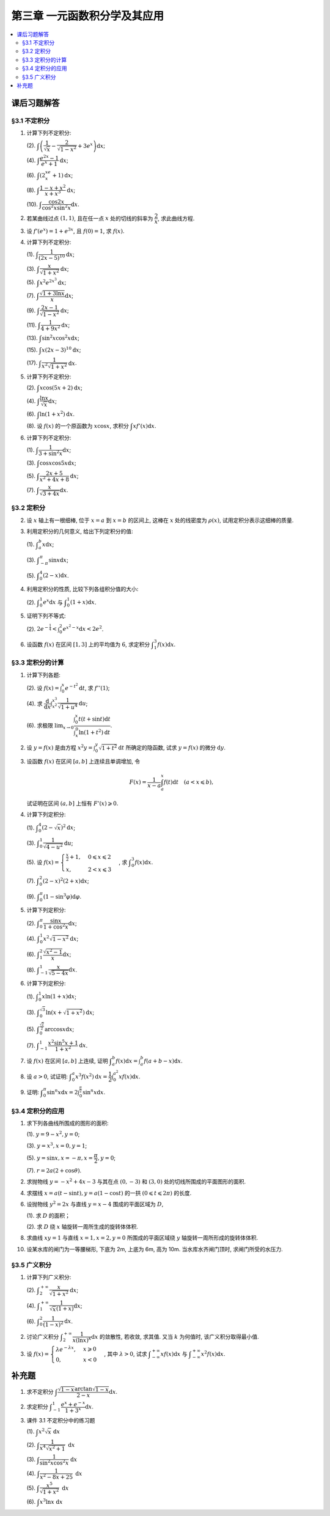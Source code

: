 第三章  一元函数积分学及其应用
^^^^^^^^^^^^^^^^^^^^^^^^^^^^^^^^^^^^

.. contents:: :local:


课后习题解答
=========================

§3.1 不定积分
---------------------

1. 计算下列不定积分:

   (2). :math:`\displaystyle \int \left( \dfrac{1}{\sqrt{x}} - \dfrac{2}{\sqrt{1-x^2}} + 3e^x \right) \mathrm{d} x`;

   (4). :math:`\displaystyle \int \dfrac{e^{2x} - 1}{e^x + 1} \mathrm{d} x`;

   (6). :math:`\displaystyle \int (2^xe^x + 1) \mathrm{d} x`;

   (8). :math:`\displaystyle \int \dfrac{1 - x + x^2}{x + x^3} \mathrm{d} x`;

   (10). :math:`\displaystyle \int \dfrac{\cos 2x}{\cos^2 x \sin^2 x} \mathrm{d} x`.

.. proof:solution::

   (2).

   .. math::

      \int \left( \dfrac{1}{\sqrt{x}} - \dfrac{2}{\sqrt{1-x^2}} + 3e^x \right) \mathrm{d} x
      & = \int x^{-\frac{1}{2}} \mathrm{d} x - 2\int (1-x^2)^{-\frac{1}{2}} \mathrm{d} x + 3 \int e^x \mathrm{d} x \\
      & = 2\sqrt{x} - 2\arcsin x + 3e^x + C.

   (4).

   .. math::

      \int \dfrac{e^{2x} - 1}{e^x + 1} \mathrm{d} x & = \int \dfrac{(e^x + 1)(e^x - 1)}{e^x + 1} \mathrm{d} x \\
      & = \int (e^x - 1) \mathrm{d} x \\
      & = e^x - x + C.

   (6).

   .. math::

      \int (2^xe^x + 1) \mathrm{d} x & = \int (2e)^x \mathrm{d} x + \int \mathrm{d} x \\
      & = \dfrac{(2e)^x}{\ln (2e)} + x + C \\
      & = \dfrac{2^xe^x}{\ln 2 + 1} + x + C.

   (8).

   .. math::

      \int \dfrac{1 - x + x^2}{x + x^3} \mathrm{d} x & = \int \dfrac{1 + x^2}{x + x^3} \mathrm{d} x - \int \dfrac{x}{x + x^3} \mathrm{d} x \\
      & = \int \dfrac{1}{x} \mathrm{d} x - \int \dfrac{1}{x^2 + 1} \mathrm{d} x \\
      & = \ln |x| - \arctan x + C.

   (10).

   .. math::

      \int \dfrac{\cos 2x}{\cos^2 x \sin^2 x} \mathrm{d} x & = \int \dfrac{\cos 2x}{(\frac{1}{2} \sin 2x)^2} \mathrm{d} x \\
      & = 2 \int \dfrac{\mathrm{d} \sin 2x}{\sin^2 2x}  \\
      & = 2 \cdot \dfrac{-1}{\sin 2x} + C \\
      & = -\dfrac{2}{\sin 2x} + C.

2. 若某曲线过点 :math:`(1, 1)`, 且在任一点 :math:`x` 处的切线的斜率为 :math:`\dfrac{2}{x}`, 求此曲线方程.

.. proof:solution::

   设曲线方程为 :math:`y = f(x)`, 则 :math:`f'(x) = \dfrac{2}{x}`, 从而 :math:`\displaystyle f(x) = \int \dfrac{2}{x} \mathrm{d} x = 2\ln x + C`,
   由 :math:`f(1) = 1` 知 :math:`C = 1`, 因此曲线方程为 :math:`y = 2\ln x + 1`.

3. 设 :math:`f'(e^x) = 1 + e^{3x}`, 且 :math:`f(0) = 1`, 求 :math:`f(x)`.

.. proof:solution::

   由题设知 :math:`f'(e^x) = 1 + e^{3x}`, 从而 :math:`f'(x) = 1 + x^3`, 那么

   .. math::

      f(x) = \int (1 + x^3) \mathrm{d} x = x + \dfrac{x^4}{4} + C

   由 :math:`f(0) = 1` 知 :math:`C = 1`, 因此 :math:`f(x) = x + \dfrac{x^4}{4} + 1`.

4. 计算下列不定积分:

   (1). :math:`\displaystyle \int \dfrac{1}{(2x - 5)^{10}} \mathrm{d} x`;

   (3). :math:`\displaystyle \int \dfrac{x}{\sqrt{1 + x^2}} \mathrm{d} x`;

   (5). :math:`\displaystyle \int x^2 e^{2x^3} \mathrm{d} x`;

   (7). :math:`\displaystyle \int \dfrac{\sqrt{1 + 3\ln x}}{x} \mathrm{d} x`;

   (9). :math:`\displaystyle \int \dfrac{2x - 1}{\sqrt{1 - x^2}} \mathrm{d} x`;

   (11). :math:`\displaystyle \int \dfrac{1}{4 + 9x^2} \mathrm{d} x`;

   (13). :math:`\displaystyle \int \sin^2 x \cos^2 x \mathrm{d} x`;

   (15). :math:`\displaystyle \int x (2x - 3)^{10} \mathrm{d} x`;

   (17). :math:`\displaystyle \int \dfrac{1}{x^2 \sqrt{1 + x^2}} \mathrm{d} x`.

.. proof:solution::

   (1). 令 :math:`u = 2x - 5`, 则 :math:`\mathrm{d} u = 2 \mathrm{d} x`, 从而有

   .. math::

      \int \dfrac{1}{(2x - 5)^{10}} \mathrm{d} x & = \dfrac{1}{2} \int u^{-10} \mathrm{d} u = \dfrac{1}{2} \cdot \dfrac{u^{-9}}{-9} + C \\
      & = -\dfrac{1}{18(2x - 5)^9} + C.

   接下来, 中间变量 :math:`u` 就不再写出了.

   (3).

   .. math::

      \int \dfrac{x}{\sqrt{1 + x^2}} \mathrm{d} x = \int \dfrac{\sqrt{1 + x^2}}{2} \mathrm{d} (1 + x^2) = \sqrt{1 + x^2} + C.

   (5).

   .. math::

      \int x^2 e^{2x^3} \mathrm{d} x = \dfrac{1}{6} \int e^{2x^3} \mathrm{d} (2x^3) = \dfrac{1}{6} e^{2x^3} + C.

   (7).

   .. math::

      \int \dfrac{\sqrt{1 + 3\ln x}}{x} \mathrm{d} x = \int \sqrt{1 + 3\ln x} \mathrm{d} (\ln x) = \dfrac{2}{9} (1 + 3\ln x)^{\frac{3}{2}} + C.

   (9).

   .. math::

      \int \dfrac{2x - 1}{\sqrt{1 - x^2}} \mathrm{d} x & = \int \dfrac{2x}{\sqrt{1 - x^2}} \mathrm{d} x - \int \dfrac{1}{\sqrt{1 - x^2}} \mathrm{d} x \\
      & = -\int \dfrac{1}{\sqrt{1 - x^2}} \mathrm{d} (1 - x^2) - \arcsin x + C \\
      & = -2 \sqrt{1 - x^2} - \arcsin x + C.

   (11).

   .. math::

      \int \dfrac{1}{4 + 9x^2} \mathrm{d} x
      = \dfrac{2}{3} \cdot \dfrac{1}{4} \int \dfrac{1}{1 + \left( \frac{3}{2} x \right)^2} \mathrm{d} \left( \frac{3}{2} x \right)
      = \dfrac{1}{6} \arctan \dfrac{3}{2} x + C.

   (13).

   .. math::

      \int \sin^2 x \cos^2 x \mathrm{d} x & = \dfrac{1}{4} \int \sin^2 2x \mathrm{d} x = \dfrac{1}{8} \int (1 - \cos 4x) \mathrm{d} x \\
      & = \dfrac{1}{32} \int (1 - \cos 4x) \mathrm{d} (4x) = \dfrac{1}{32} (4x - \sin 4x) + C.

   (15).

   .. math::

      \int x (2x - 3)^{10} \mathrm{d} x & = \int \dfrac{1}{2} (2x - 3)^{11} \mathrm{d} x + \int \dfrac{3}{2} (2x - 3)^{10} \mathrm{d} x \\
      & = \dfrac{1}{4} \int (2x - 3)^{11} \mathrm{d} (2x - 3) + \dfrac{3}{4} \int (2x - 3)^{10} \mathrm{d} (2x - 3) \\
      & = \dfrac{1}{4} \cdot \dfrac{(2x - 3)^{12}}{12} + \dfrac{3}{4} \cdot \dfrac{(2x - 3)^{11}}{11} + C \\
      & = \dfrac{1}{48} (2x - 3)^{12} + \dfrac{3}{44} (2x - 3)^{11} + C.

   (17).

   .. math::

      \int \dfrac{1}{x^2 \sqrt{1 + x^2}} \mathrm{d} x
      & = -\int \dfrac{1}{\sqrt{1 + x^2}} \mathrm{d} \left( \dfrac{1}{x} \right)
        = -\int \dfrac{1}{x} \cdot \dfrac{1}{\sqrt{1 + \left(\frac{1}{x}\right)^2}} \mathrm{d} \left( \dfrac{1}{x} \right) \\
      & = -\dfrac{1}{2} \int \dfrac{1}{\sqrt{1 + \left(\frac{1}{x}\right)^2}} \mathrm{d} \left( \frac{1}{x} \right)^2 \\
      & = -\sqrt{1 + \left(\frac{1}{x}\right)^2} + C \\
      & = -\dfrac{\sqrt{x^2 + 1}}{x} + C.

   以上假设了 :math:`x > 0`, 对于 :math:`x < 0` 的情况, 从根式中提出 :math:`x` 要变 (2次) 号, 最终结果是一样的.

5. 计算下列不定积分:

   (2). :math:`\displaystyle \int x \cos (5x + 2) \mathrm{d} x`;

   (4). :math:`\displaystyle \int \dfrac{\ln x}{\sqrt{x}} \mathrm{d} x`;

   (6). :math:`\displaystyle \int \ln(1 + x^2) \mathrm{d} x`.

   (8). 设 :math:`f(x)` 的一个原函数为 :math:`x \cos x`, 求积分 :math:`\displaystyle \int x f'(x) \mathrm{d} x`.

.. proof:solution::

   (2). 采用分部积分法:

   .. math::

      \int x \cos (5x + 2) \mathrm{d} x
      & = \dfrac{1}{5} \int x \mathrm{d} \left( \sin (5x + 2) \right) = \dfrac{1}{5} x \sin (5x + 2) - \dfrac{1}{5} \int \sin (5x + 2) \mathrm{d} x \\
      & = \dfrac{1}{5} x \sin (5x + 2) + \dfrac{1}{25} \cos (5x + 2) + C.

   (4). 令 :math:`x = t^2, t > 0`, 则 :math:`\mathrm{d} x = 2t \mathrm{d} t`, 从而有

   .. math::

      \int \dfrac{\ln x}{\sqrt{x}} \mathrm{d} x & = \int \dfrac{2t \ln t^2}{t} \mathrm{d} t = 4 \int \ln t \mathrm{d} t \\
      & = 4t \ln t - 4 \int t \mathrm{d} (\ln t) = 4t \ln t - 4 \int t \cdot \dfrac{1}{t} \mathrm{d} t \\
      & = 4t \ln t - 4t + C = 4 \sqrt{x} \ln \sqrt{x} - 4 \sqrt{x} + C \\
      & = 2 \sqrt{x} \ln x - 4 \sqrt{x} + C.

   也可以直接采用分部积分法:

   .. math::

      \int \dfrac{\ln x}{\sqrt{x}} \mathrm{d} x & = 2 \int \ln x \mathrm{d} \left( \sqrt{x} \right) = 2 \sqrt{x} \ln x - 2 \int \sqrt{x} \mathrm{d} (\ln x) \\
      & = 2 \sqrt{x} \ln x - 2 \int \sqrt{x} \cdot \dfrac{1}{x} \mathrm{d} x \\
      & = 2 \sqrt{x} \ln x - 2 \int \dfrac{1}{\sqrt{x}} \mathrm{d} x \\
      & = 2 \sqrt{x} \ln x - 4 \sqrt{x} + C.

   (6). 采用分部积分法:

   .. math::

      \int \ln(1 + x^2) \mathrm{d} x & = x \ln(1 + x^2) - \int x \mathrm{d} (\ln(1 + x^2)) = x \ln(1 + x^2) - \int x \cdot \dfrac{2x}{1 + x^2} \mathrm{d} x \\
      & = x \ln(1 + x^2) - 2 \int \dfrac{x^2}{1 + x^2} \mathrm{d} x = x \ln(1 + x^2) - 2 \int \left( 1 - \dfrac{1}{1 + x^2} \right) \mathrm{d} x \\
      & = x \ln(1 + x^2) - 2x + 2 \arctan x + C.

   (8). 采用分部积分法:

   .. math::

      \int x f'(x) \mathrm{d} x & = \int x \mathrm{d} f(x) = x f(x) - \int f(x) \mathrm{d} x \\
      & = x (x \cos x)' - x \cos x + C = x \cos x - x^2 \sin x - x \cos x + C \\
      &= -x^2 \sin x + C.

6. 计算下列不定积分:

   (1). :math:`\displaystyle \int \dfrac{1}{3 + \sin^2 x} \mathrm{d} x`;

   (3). :math:`\displaystyle \int \cos x \cos 5x \mathrm{d} x`;

   (5). :math:`\displaystyle \int \dfrac{2x + 5}{x^2 + 4x + 8} \mathrm{d} x`;

   (7). :math:`\displaystyle \int \dfrac{x}{\sqrt{3 + 4x}} \mathrm{d} x`.

.. proof:solution::

   (1).

   .. math::

      \int \dfrac{1}{3 + \sin^2 x} \mathrm{d} x
      & = \int \dfrac{1}{3\cos^2 x + 4\sin^2 x} \mathrm{d} x = \int \dfrac{\sec^2x \mathrm{d} x}{3 + 4\tan^2 x} \\
      & = \int \dfrac{\mathrm{d} \tan x}{3 + 4\tan^2 x}
        = \dfrac{1}{2\sqrt{3}} \int \dfrac{\mathrm{d} \left( \frac{2}{\sqrt{3}} \tan x \right)}{1 + \left( \frac{2}{\sqrt{3}} \tan x \right)^2} \\
      & = \dfrac{1}{2\sqrt{3}} \arctan \left( \dfrac{2}{\sqrt{3}} \tan x \right) + C.

   (3). 利用和差化积公式 :math:`\cos x \cos 5x = \dfrac{1}{2} (\cos 4x + \cos 6x)`, 从而有

   .. math::

      \int \cos x \cos 5x \mathrm{d} x & = \dfrac{1}{2} \int \cos 4x \mathrm{d} x + \dfrac{1}{2} \int \cos 6x \mathrm{d} x \\
      & = \dfrac{1}{8} \sin 4x + \dfrac{1}{12} \sin 6x + C.

   (5).

   .. math::

      \int \dfrac{2x + 5}{x^2 + 4x + 8} \mathrm{d} x & = \int \dfrac{2(x + 2) + 1}{(x + 2)^2 + 4} \mathrm{d} (x + 2) \\
      & = 2 \int \dfrac{x + 2}{(x + 2)^2 + 4} \mathrm{d} (x + 2) + \int \dfrac{1}{(x + 2)^2 + 4} \mathrm{d} (x + 2) \\
      & = \int \dfrac{1}{(x + 2)^2 + 4} \mathrm{d} (x + 2)^2 + \dfrac{1}{2} \int \dfrac{1}{(\frac{x + 2}{2})^2 + 1} \mathrm{d} \left(\dfrac{x + 2}{2}\right) \\
      & = \ln \left\lvert (x + 2)^2 + 4 \right\rvert + \dfrac{1}{2} \arctan \dfrac{x + 2}{2} + C \\
      & = \ln (x^2 + 4x + 8) + \dfrac{1}{2} \arctan \dfrac{x + 2}{2} + C.

   (7). 令 :math:`u = \sqrt{3 + 4x}`, 那么 :math:`\mathrm{d} x = \dfrac{u \mathrm{d} u}{2}`, 从而有

   .. math::

      \int \dfrac{x}{\sqrt{3 + 4x}} \mathrm{d} x & = \int \dfrac{u^2 - 3}{4u} \cdot \dfrac{u \mathrm{d} u}{2} = \dfrac{1}{8} \int (u^2 - 3) \mathrm{d} u \\
      & = \dfrac{1}{8} \cdot \dfrac{u^3}{3} - \dfrac{3}{8} u + C \\
      & = \dfrac{1}{24} (3 + 4x)^{\frac{3}{2}} - \dfrac{3}{8} \sqrt{3 + 4x} + C \\
      & = \sqrt{3 + 4x} \left( \dfrac{1}{24} (3 + 4x) - \dfrac{3}{8} \right) + C \\
      & = \dfrac{4x - 6}{24} \sqrt{3 + 4x} + C \\
      & = \dfrac{2x - 3}{12} \sqrt{3 + 4x} + C.

§3.2 定积分
---------------------

2. 设 :math:`x` 轴上有一根细棒, 位于 :math:`x = a` 到 :math:`x = b` 的区间上, 这棒在 :math:`x` 处的线密度为 :math:`\rho(x)`,
   试用定积分表示这细棒的质量.

.. proof:solution::

   设细棒的质量为 :math:`m`, 则有

   .. math::

      m = \int_a^b \rho(x) \mathrm{d} x.

3. 利用定积分的几何意义, 给出下列定积分的值:

   (1). :math:`\displaystyle \int_a^b x \mathrm{d} x`;

   (3). :math:`\displaystyle \int_{-\pi}^{\pi} \sin x \mathrm{d} x`;

   (5). :math:`\displaystyle \int_0^4 (2 - x) \mathrm{d} x`.

.. proof:solution::

   (1). 假设 :math:`a < b`.

   定积分 :math:`\displaystyle \int_a^b x \mathrm{d} x` 表示 :math:`x` 从 :math:`a` 到 :math:`b` 曲线 :math:`y = x` 与 :math:`x` 轴之间（带正负号）的面积.
   当 :math:`a, b` 同号时, 这是一个底边长 :math:`|a|, |b|`, 高为 :math:`|a - b|` 的梯形, 面积为 :math:`\dfrac{|a| + |b|}{2} |a - b|`.
   当 :math:`a, b > 0` 时, 面积为正的, 当 :math:`a, b < 0` 时, 面积为负的. 值为 :math:`\dfrac{b^2 - a^2}{2}`.

   当 :math:`a \leqslant 0 \leqslant b`, 定积分 :math:`\displaystyle \int_a^b x \mathrm{d} x` 表示两个三角形的面积之差 (包括等于 :math:`0` 时退化的情况).
   这是两个等腰直角三角形, 直角边长分别为 :math:`-a, b`, 面积之差为 :math:`\dfrac{b^2 - a^2}{2}`.

   (3). :math:`\sin x` 在 :math:`(-\pi, 0)` 取值为负, :math:`(0, \pi)` 取值为正, 因此定积分 :math:`\displaystyle \int_{-\pi}^{\pi} \sin x \mathrm{d} x`
   表示 这两部分曲线与 :math:`x` 轴围成（带正负号）的面积之和. 正两部分面积正好绝对值相等, 符号相反, 因此定积分的值为 :math:`0`.

   (5). :math:`\displaystyle \int_0^4 (2 - x) \mathrm{d} x` 表示 :math:`x` 从 :math:`0` 到 :math:`4` 曲线 :math:`y = 2 - x` 与 :math:`x` 轴之间（带正负号）的面积.
   :math:`x` 从 :math:`0` 到 :math:`2` 时, :math:`y = 2 - x` 在 :math:`x` 轴上方, 面积为正, :math:`x` 从 :math:`2` 到 :math:`4` 时,
   :math:`y = 2 - x` 在 :math:`x` 轴下方, 面积为负. 这两部分面积绝对值相等, 符号相反, 因此定积分的值为 :math:`0`.

4. 利用定积分的性质, 比较下列各组积分值的大小:

   (2). :math:`\displaystyle \int_0^1 e^x \mathrm{d} x` 与 :math:`\displaystyle \int_0^1 (1 + x) \mathrm{d} x`.

.. proof:solution::

   由于在区间 :math:`(0, 1)` 上有不等式 :math:`e^x > 1 + x`, 因此有 :math:`\displaystyle \int_0^1 e^x \mathrm{d} x > \int_0^1 (1 + x) \mathrm{d} x`.

5. 证明下列不等式:

   (2). :math:`\displaystyle 2 e^{-\frac{1}{4}} < \int_0^2 e^{x^2 - x} \mathrm{d} x < 2 e^2`.

.. proof:proof::

   由于 :math:`e^{x^2 - x} = e^{\left( x - \frac{1}{2} \right)^2 - \frac{1}{4}}` 在区间 :math:`[0, 2]` 上的最小值为 :math:`e^{-\frac{1}{4}}`,
   最大值为 :math:`e^2`, 因此有

   .. math::

      2 e^{-\frac{1}{4}} = \int_0^2 e^{-\frac{1}{4}} \mathrm{d} x < \int_0^2 e^{x^2 - x} \mathrm{d} x < \int_0^2 e^2 \mathrm{d} x = 2 e^2.

6. 设函数 :math:`f(x)` 在区间 :math:`[1, 3]` 上的平均值为 :math:`6`, 求定积分 :math:`\displaystyle \int_1^3 f(x) \mathrm{d} x`.

.. proof:solution::

   函数 :math:`f(x)` 在区间 :math:`[1, 3]` 上的平均值为 :math:`6`, 也就是说有

   .. math::

      \dfrac{\int_1^3 f(x) \mathrm{d} x}{3 - 1} = 6,

   从而有 :math:`\displaystyle \int_1^3 f(x) \mathrm{d} x = 12`.

§3.3 定积分的计算
---------------------

1. 计算下列各题:

   (2). 设 :math:`\displaystyle f(x) = \int_0^x e^{-t^2} \mathrm{d} t`, 求 :math:`f''(1)`;

   (4). 求 :math:`\displaystyle \dfrac{\mathrm{d}}{\mathrm{d} x} \int_{x^2}^{x^3} \dfrac{1}{\sqrt{1 + u^4}} \mathrm{d} u`;

   (6). 求极限 :math:`\displaystyle \lim_{x \to 0} \dfrac{\int_0^x t(t + \sin t) \mathrm{d} t}{\int_x^0 \ln (1 + t^2) \mathrm{d} t}`.

.. proof:solution::

   (1). :math:`f'(x) = e^{-x^2}`, :math:`f''(x) = -2x e^{-x^2}`, 因此 :math:`f''(1) = -2e^{-1}`.

   (3). :math:`\displaystyle \dfrac{\mathrm{d}}{\mathrm{d} x} \int_{x^2}^{x^3} \dfrac{1}{\sqrt{1 + u^4}} \mathrm{d} u = \dfrac{1}{\sqrt{1 + x^{12}}} \cdot 3x^2 - \dfrac{1}{\sqrt{1 + x^8}} \cdot 2x = \dfrac{3x^2}{\sqrt{1 + x^{12}}} - \dfrac{2x}{\sqrt{1 + x^8}}`.

   (5).

   .. math::

      \displaystyle \lim_{x \to 0} \dfrac{\int_0^x t(t + \sin t) \mathrm{d} t}{\int_x^0 \ln (1 + t^2) \mathrm{d} t}
      & = \lim_{x \to 0} \dfrac{\int_0^x t(t + \sin t) \mathrm{d} t}{-\int_0^x \ln (1 + t^2) \mathrm{d} t} = -\lim_{x \to 0} \dfrac{x(x + \sin x)}{\ln (1 + x^2)} \\
      & = -\lim_{x \to 0} \dfrac{2x + x \cos x + \sin x}{\frac{2x}{1 + x^2}} \\
      & = -\lim_{x \to 0} (1 + x^2) \dfrac{2x + x \cos x + \sin x}{2x} \\
      & = -2.

   .. note::

      一般地, 如果 :math:`\displaystyle f(x) = \int_{\varphi(x)}^{\psi(x)} g(t) \mathrm{d} t`, 那么

      .. math::

         f'(x) = g(\psi(x)) \psi'(x) - g(\varphi(x)) \varphi'(x).

2. 设 :math:`y = f(x)` 是由方程 :math:`\displaystyle x^2 y = \int_0^y \sqrt{1 + t^2} \mathrm{d} t` 所确定的隐函数,
   试求 :math:`y = f(x)` 的微分 :math:`\mathrm{d} y`.

.. proof:solution::

   对方程两边求微分, 有

   .. math::

      2x y \mathrm{d} x + x^2 \mathrm{d} y = \sqrt{1 + y^2} \mathrm{d} y,

   移项之后有

   .. math::

      \mathrm{d} y = \dfrac{2x y}{\sqrt{1 + y^2} - x^2} \mathrm{d} x.

3. 设函数 :math:`f(x)` 在区间 :math:`[a, b]` 上连续且单调增加, 令

   .. math::

      F(x) = \dfrac{1}{x - a} \int_a^x f(t) \mathrm{d} t \quad (a < x \leqslant b),

   试证明在区间 :math:`(a, b]` 上恒有 :math:`F'(x) \geqslant 0`.

.. proof:proof::

   由于 :math:`f(x)` 在区间 :math:`[a, b]` 上连续且单调增加, 所以有

   .. math::

      F'(x) = \dfrac{1}{x - a} \cdot f(x) - \dfrac{1}{(x - a)^2} \int_a^x f(t) \mathrm{d} t.

   进一步由积分中值定理, 存在 :math:`\xi \in (a, x)` 使得 :math:`\displaystyle \int_a^x f(t) \mathrm{d} t = f(\xi) (x - a)`, 因此有

   .. math::

      F'(x) = \dfrac{1}{x - a} \cdot f(x) - \dfrac{f(\xi) (x - a)}{(x - a)^2} = \dfrac{1}{x - a} \cdot \left( f(x) - f(\xi) \right).

   由于 :math:`f(x)` 在区间 :math:`[a, b]` 上连续且单调增加, 因此有 :math:`f(x) \geqslant f(\xi)`, 从而有 :math:`F'(x) \geqslant 0`.

4. 计算下列定积分:

   (1). :math:`\displaystyle \int_0^4 (2 - \sqrt{x})^2 \mathrm{d} x`;

   (3). :math:`\displaystyle \int_0^1 \dfrac{1}{\sqrt{4-u^2}} \mathrm{d} u`;

   (5). 设 :math:`\displaystyle f(x) = \begin{cases} \frac{x}{2} + 1, & 0 \leqslant x \leqslant 2 \\ x, & 2 < x \leqslant 3 \end{cases}`,
   求 :math:`\displaystyle \int_0^3 f(x) \mathrm{d} x`.

   (7). :math:`\displaystyle \int_0^2 (2 - x)^2 (2 + x) \mathrm{d} x`;

   (9). :math:`\displaystyle \int_0^{\pi} (1 - \sin^3 \varphi) \mathrm{d} \varphi`.

.. proof:solution::

   (1). 令 :math:`t = \sqrt{x}`, 那么 :math:`x = t^2, \mathrm{d} x = 2t \mathrm{d} t`, 从而有

   .. math::

      \int_0^4 (2 - \sqrt{x})^2 \mathrm{d} x & = \int_0^2 (2 - t)^2 \cdot 2t \mathrm{d} t = 2 \int_0^2 (4 - 4t + t^2) t \mathrm{d} t \\
      & = 2 \int_0^2 (4t - 4t^2 + t^3) \mathrm{d} t = 2 \left. \left[ 2t^2 - \dfrac{4}{3} t^3 + \dfrac{1}{4} t^4 \right] \right|_0^2 \\
      & = 2 \left( 8 - \dfrac{32}{3} + 4 \right) = \dfrac{8}{3}.

   (3). 令 :math:`u = 2 \sin \varphi`, 那么 :math:`\mathrm{d} u = 2 \cos \varphi \mathrm{d} \varphi`, 从而有

   .. math::

      \int_0^1 \dfrac{1}{\sqrt{4-u^2}} \mathrm{d} u & = \int_0^{\frac{\pi}{6}} \dfrac{1}{\sqrt{4 - 4 \sin^2 \varphi}} \cdot 2 \cos \varphi \mathrm{d} \varphi \\
      & = \int_0^{\frac{\pi}{6}} \dfrac{1}{\sqrt{4 \cos^2 \varphi}} \cdot 2 \cos \varphi \mathrm{d} \varphi = \int_0^{\frac{\pi}{6}} \dfrac{1}{2 \cos \varphi}\
          \cdot 2 \cos \varphi \mathrm{d} \varphi \\
      & = \int_0^{\frac{\pi}{6}} \mathrm{d} \varphi = \dfrac{\pi}{6}.

   (5). 根据定积分对积分区间的可加性, 有

   .. math::

      \int_0^3 f(x) \mathrm{d} x
      & = \int_0^2 f(x) \mathrm{d} x + \int_2^3 f(x) \mathrm{d} x = \int_0^2 \left( \dfrac{x}{2} + 1 \right) \mathrm{d} x + \int_2^3 x \mathrm{d} x \\
      & = \left. \left( \dfrac{x^2}{4} + x \right) \right|_0^2 + \left. \dfrac{x^2}{2} \right|_2^3 = 3 + \dfrac{9}{2} - 2 = \dfrac{11}{2}.

   (7).

   .. math::

      \int_0^2 (2 - x)^2 (2 + x) \mathrm{d} x & = \int_2^0 x^2 (4 - x) \mathrm{d} (2-x) = \int_0^2 x^2 (4 - x) \mathrm{d} x \\
      & = \int_0^2 (4x^2 - x^3) \mathrm{d} x = \left. \left( \dfrac{4}{3} x^3 - \dfrac{1}{4} x^4 \right) \right|_0^2 \\
      & = \dfrac{32}{3} - 4 = \dfrac{20}{3}.

   (9). 由于 :math:`\sin^3 \varphi = \dfrac{3}{4} \sin \varphi - \dfrac{1}{4} \sin 3\varphi`, 因此有

   .. math::

      \int_0^{\pi} (1 - \sin^3 \varphi) \mathrm{d} \varphi
      & = \int_0^{\pi} \left( 1 - \dfrac{3}{4} \sin \varphi + \dfrac{1}{4} \sin 3\varphi \right) \mathrm{d} \varphi \\
      & = \left. \left( \varphi + \dfrac{3}{4} \cos \varphi - \dfrac{1}{12} \cos 3\varphi \right) \right|_0^{\pi} \\
      & = \pi - \dfrac{3}{4} + \dfrac{1}{12} - (0 + \dfrac{3}{4} - \dfrac{1}{12}) \\
      & = \pi - \dfrac{4}{3}.

5. 计算下列定积分:

   (2). :math:`\displaystyle \int_0^{\pi} \dfrac{\sin x}{1 + \cos^2 x} \mathrm{d} x`;

   (4). :math:`\displaystyle \int_0^1 x^2 \sqrt{1 - x^2} \mathrm{d} x`;

   (6). :math:`\displaystyle \int_1^2 \dfrac{\sqrt{x^2 - 1}}{x} \mathrm{d} x`;

   (8). :math:`\displaystyle \int_{-1}^1 \dfrac{x}{\sqrt{5 - 4x}} \mathrm{d} x`.

.. proof:solution::

   (2).

   .. math::

      \int_0^{\pi} \dfrac{\sin x}{1 + \cos^2 x} \mathrm{d} x
      & = - \int_0^{\pi} \dfrac{\mathrm{d} \cos x}{1 + \cos^2 x} = - \left. \arctan \cos x \right|_0^{\pi} \\
      & = - \left( \arctan (-1) - \arctan 1 \right) = - \left( -\dfrac{\pi}{4} - \dfrac{\pi}{4} \right) = \dfrac{\pi}{2}.

   (4).

   .. math::

      \int_0^1 x^2 \sqrt{1 - x^2} \mathrm{d} x
      & = \dfrac{1}{2} \int_0^1 \sqrt{x^2 (1 - x^2)} \mathrm{d} x^2 = \dfrac{1}{2} \int_0^1 \sqrt{x (1 - x)} \mathrm{d} x \\
      & = \dfrac{1}{2} \int_0^1 \sqrt{\dfrac{1}{4} - \left( x - \dfrac{1}{2} \right)^2} \mathrm{d} \left( x - \dfrac{1}{2} \right) \\
      & = \dfrac{1}{8} \int_0^1 \sqrt{1 - \left( 2x - 1 \right)^2} \mathrm{d} \left( 2x - 1 \right) \\
      & = \dfrac{1}{8} \int_{-1}^1 \sqrt{1 - x^2} \mathrm{d} x \\
      & = \dfrac{1}{4} \int_{0}^1 \sqrt{1 - x^2} \mathrm{d} x \\
      & = \dfrac{1}{4} \int_{0}^{\frac{\pi}{2}} \sqrt{1 - \sin^2 \varphi} \mathrm{d} \sin \varphi \\
      & = \dfrac{1}{4} \int_{0}^{\frac{\pi}{2}} \cos^2 \varphi \mathrm{d} \varphi \\
      & = \dfrac{1}{4} \int_{0}^{\frac{\pi}{2}} \dfrac{1 + \cos 2\varphi}{2} \mathrm{d} \varphi \\
      & = \dfrac{1}{8} \left. \left( \varphi + \dfrac{1}{2} \sin 2\varphi \right) \right|_0^{\frac{\pi}{2}} \\
      & = \dfrac{\pi}{16}.

   另解: 令 :math:`x = \sin t`, 积分区域变为 :math:`[0, \frac{\pi}{2}]`, 从而有

   .. math::

      \int_0^1 x^2 \sqrt{1 - x^2} \mathrm{d} x
      & = \int_0^{\frac{\pi}{2}} \sin^2 t \cos t \mathrm{d} \sin t = \int_0^{\frac{\pi}{2}} \sin^2 t \cos^2 t \mathrm{d} t \\
      & = \dfrac{1}{4} \int_0^{\frac{\pi}{2}} \sin^2 2t \mathrm{d} t \\
      & = \dfrac{1}{4} \int_0^{\frac{\pi}{2}} \dfrac{1 - \cos 4t}{2} \mathrm{d} t \\
      & = \dfrac{1}{8} \int_0^{\frac{\pi}{2}} \left( 1 - \cos 4t \right) \mathrm{d} t \\
      & = \dfrac{1}{8} \int_0^{\frac{\pi}{2}} \mathrm{d} t - \dfrac{1}{8} \int_0^{\frac{\pi}{2}} \cos 4t \mathrm{d} t \\
      & = \dfrac{\pi}{16}.

   (6). 令 :math:`x = \sec \varphi`, 积分区域变为 :math:`[0, \frac{\pi}{3}]`, 从而有

   .. math::

      \int_1^2 \dfrac{\sqrt{x^2 - 1}}{x} \mathrm{d} x
      & = \int_{0}^{\frac{\pi}{3}} \dfrac{\tan \varphi}{\sec \varphi} \cdot \sec \varphi \tan \varphi \mathrm{d} \varphi \\
      & = \int_{0}^{\frac{\pi}{3}} \tan^2 \varphi \mathrm{d} \varphi \\
      & = \int_{0}^{\frac{\pi}{3}} \sec^2 \varphi \mathrm{d} \varphi - \int_{0}^{\frac{\pi}{3}} \mathrm{d} \varphi \\
      & = \left. \tan \varphi \right|_0^{\frac{\pi}{3}} - \left. \varphi \right|_0^{\frac{\pi}{3}} \\
      & = \sqrt{3} - \dfrac{\pi}{3}.

   (8). 令 :math:`t = \sqrt{5 - 4x}`, 那么 :math:`x = \dfrac{5 - t^2}{4}`, :math:`\mathrm{d} x = -\dfrac{t}{2} \mathrm{d} t`, 从而有

   .. math::

      \int_{-1}^1 \dfrac{x}{\sqrt{5 - 4x}} \mathrm{d} x
      & = \int_{3}^1 \dfrac{\frac{5 - t^2}{4}}{t} \cdot \left( -\dfrac{t}{2} \right) \mathrm{d} t = \dfrac{1}{8} \int_1^{3} \left( 5 - t^2 \right) \mathrm{d} t \\
      & = \dfrac{1}{8} \left. \left( 5t - \dfrac{t^3}{3} \right) \right|_1^{3} = \dfrac{1}{8} \left( 15 - \dfrac{27}{3} - 5 + \dfrac{1}{3} \right) \\
      & = \dfrac{1}{6}.

6. 计算下列定积分:

   (1). :math:`\displaystyle \int_0^1 x \ln(1 + x) \mathrm{d} x`;

   (3). :math:`\displaystyle \int_0^{\sqrt{3}} \ln \left( x + \sqrt{1 + x^2} \right) \mathrm{d} x`;

   (5). :math:`\displaystyle \int_0^{\frac{\sqrt{2}}{2}} \arccos x \mathrm{d} x`;

   (7). :math:`\displaystyle \int_{-1}^1 \dfrac{x^2 \sin^5 x + 1}{1 + x^2} \mathrm{d} x`.

.. proof:solution::

   (1).

   .. math::

      \int_0^1 x \ln(1 + x) \mathrm{d} x
      & = \dfrac{1}{2} \int_0^1 \ln(1 + x) \mathrm{d} x^2
        = \left. \dfrac{1}{2} \ln(1 + x) \cdot x^2 \right|_0^1 - \dfrac{1}{2} \int_0^1 \dfrac{x^2}{1 + x} \mathrm{d} x \\
      & = \dfrac{1}{2} \ln 2 - \dfrac{1}{2} \int_0^1 \left( x - 1 + \dfrac{1}{1 + x} \right) \mathrm{d} x \\
      & = \dfrac{1}{2} \ln 2 - \dfrac{1}{2} \left. \left( \dfrac{x^2}{2} - x + \ln(1 + x) \right) \right|_0^1 \\
      & = \dfrac{1}{2} \ln 2 - \dfrac{1}{2} \left( \dfrac{1}{2} - 1 + \ln 2 \right) \\
      & = \dfrac{1}{4}.

   (3).

   .. math::

      \int_0^{\sqrt{3}} \ln \left( x + \sqrt{1 + x^2} \right) \mathrm{d} x
      & = \left. x \ln \left( x + \sqrt{1 + x^2} \right) \right|_0^{\sqrt{3}}
          - \int_0^{\sqrt{3}} x \dfrac{1 + \dfrac{x}{\sqrt{1 + x^2}}}{x + \sqrt{1 + x^2}} \mathrm{d} x \\
      & = \sqrt{3} \ln \left( \sqrt{3} + 2 \right) - \int_0^{\sqrt{3}} \dfrac{x}{\sqrt{1 + x^2}} \mathrm{d} x \\
      & = \sqrt{3} \ln \left( \sqrt{3} + 2 \right) - \dfrac{1}{2} \int_0^{\sqrt{3}} \dfrac{\mathrm{d} x^2}{\sqrt{1 + x^2}} \\
      & = \sqrt{3} \ln \left( \sqrt{3} + 2 \right) - \dfrac{1}{2} \int_0^{\sqrt{3}} \dfrac{\mathrm{d} \left( 1 + x^2 \right)}{\sqrt{1 + x^2}} \\
      & = \sqrt{3} \ln \left( \sqrt{3} + 2 \right) - \left. \sqrt{1 + x^2} \right|_0^{\sqrt{3}} \\
      & = \sqrt{3} \ln \left( \sqrt{3} + 2 \right) - 1.

   (5).

   .. math::

      \int_0^{\frac{\sqrt{2}}{2}} \arccos x \mathrm{d} x
      & = \left. x \arccos x \right|_0^{\frac{\sqrt{2}}{2}} - \int_0^{\frac{\sqrt{2}}{2}} \dfrac{x}{-\sqrt{1 - x^2}} \mathrm{d} x \\
      & = \dfrac{\pi}{4} \cdot \dfrac{\sqrt{2}}{2} - \left. \sqrt{1 - x^2} \right|_0^{\frac{\sqrt{2}}{2}} \\
      & = \dfrac{\pi}{8} - \dfrac{\sqrt{2}}{2} + 1.

   (7). 因为 :math:`\dfrac{x^2 \sin^5 x}{1 + x^2}` 是奇函数, 所以 :math:`\displaystyle \int_{-1}^1 \dfrac{x^2 \sin^5 x}{1 + x^2} \mathrm{d} x = 0`, 因此有

   .. math::

      \int_{-1}^1 \dfrac{x^2 \sin^5 x + 1}{1 + x^2} \mathrm{d} x & = \int_{-1}^1 \dfrac{1}{1 + x^2} \mathrm{d} x = \left. \arctan x \right|_{-1}^1 \\
      & = \arctan 1 - \arctan (-1) = \dfrac{\pi}{2}.

7. 设 :math:`f(x)` 在区间 :math:`[a, b]` 上连续, 证明 :math:`\displaystyle \int_a^b f(x) \mathrm{d} x = \int_a^b f(a + b - x) \mathrm{d} x`.

.. proof:proof::

   令 :math:`t = a + b - x`, 那么 :math:`x = a + b - t, \mathrm{d} t = -\mathrm{d} x`, 积分区间变为 :math:`[a + b - b, a + b - a] = [a, b]`, 从而有

   .. math::

      \int_a^b f(a + b - x) \mathrm{d} x & = -\int_{a + b - a}^{a + b - b} f(t) \mathrm{d} t \\
      & = -\int_b^a f(t) \mathrm{d} t = \int_a^b f(t) \mathrm{d} t \\
      & = \int_a^b f(x) \mathrm{d} x.

8. 设 :math:`a > 0`, 试证明:  :math:`\displaystyle \int_0^a x^3 f(x^2) \mathrm{d} x = \dfrac{1}{2} \int_0^{a^2} x f(x) \mathrm{d} x`.

.. proof:proof::

   :math:`\displaystyle \int_0^a x^3 f(x^2) \mathrm{d} x = \dfrac{1}{2} \int_0^a x^2 f(x^2) \mathrm{d} (x^2) = \dfrac{1}{2} \int_0^{a^2} x f(x) \mathrm{d} x`.

9. 证明:  :math:`\displaystyle \int_0^{\pi} \sin^n x \mathrm{d} x = 2 \int_0^{\frac{\pi}{2}} \sin^n x \mathrm{d} x`.

.. proof:proof::

   令 :math:`t = x - \dfrac{\pi}{2}`, 那么 :math:`x = t + \dfrac{\pi}{2}`, :math:`\mathrm{d} t = \mathrm{d} x`, 积分区间变为 :math:`[-\dfrac{\pi}{2}, \dfrac{\pi}{2}]`, 从而有

   .. math::

      \int_0^{\pi} \sin^n x \mathrm{d} x = \int_{-\frac{\pi}{2}}^{\frac{\pi}{2}} \sin^n \left( t + \dfrac{\pi}{2} \right) \mathrm{d} t
      = \int_{-\frac{\pi}{2}}^{\frac{\pi}{2}} \cos^n t \mathrm{d} t.

   由于 :math:`\cos^n t` 是偶函数, 因此有

   .. math::

      \int_0^{\pi} \sin^n x \mathrm{d} x = \int_{-\frac{\pi}{2}}^{\frac{\pi}{2}} \cos^n t \mathrm{d} t
      = 2 \int_0^{\frac{\pi}{2}} \cos^n t \mathrm{d} t = 2 \int_0^{\frac{\pi}{2}} \sin^n x \mathrm{d} x.

§3.4 定积分的应用
---------------------

1. 求下列各曲线所围成的图形的面积:

   (1). :math:`y = 9 - x^2, y = 0`;

   (3). :math:`y = x^3, x = 0, y = 1`;

   (5). :math:`y = \sin x, x = -\pi, x = \dfrac{\pi}{2}, y = 0`;

   (7). :math:`r = 2a (2 + \cos \theta)`.

.. proof:solution::

   (1). :math:`y = 9 - x^2` 与 :math:`y = 0` 的交点为 :math:`x = \pm 3`, 因此所围成的图形的面积 :math:`S` 为

   .. math::

      S = \int_{-3}^3 (9 - x^2) \mathrm{d} x = \left. \left( 9x - \dfrac{x^3}{3} \right) \right|_{-3}^3 = 36.

   (3). :math:`y = x^3, x = 0, y = 1` 所围成的图形为正方形 :math:`[0, 1] \times [0, 1]` 内, 位于曲线 :math:`y = x^3` 之上的部分,
   因此所围成的图形的面积 :math:`S` 为

   .. math::

      S = \int_0^1 (1 - x^3) \mathrm{d} x = \left. \left( x - \dfrac{x^4}{4} \right) \right|_0^1 = \dfrac{3}{4}.

   (5). :math:`y = \sin x, x = -\pi, x = \dfrac{\pi}{2}, y = 0` 所围成的图形分为两部分, 一部分为 :math:`[-\pi, 0] \times [0, 1]` 内在曲线 :math:`y = \sin x` 之上的部分;
   另一部分为 :math:`[0, \frac{\pi}{2}] \times [0, 1]` 内在曲线 :math:`y = \sin x` 之下的部分, 因此所围成的图形的面积 :math:`S` 为

   .. math::

      S = \int_{-\pi}^0 (0 - \sin x) \mathrm{d} x + \int_0^{\frac{\pi}{2}} (\sin x - 0) \mathrm{d} x
      = \left. \left( \cos x \right) \right|_{-\pi}^0 - \left. \cos x \right|_0^{\frac{\pi}{2}} = 3.

   (7). :math:`r = 2a (2 + \cos \theta)` 所围成的图形为 :math:`\theta` 从 :math:`0` 增加到 :math:`2\pi` 形成的闭合曲线所围成的图形, 因此所围成的图形的面积 :math:`S` 为

   .. math::

      S & = \int_0^{2\pi} \dfrac{1}{2} r^2 \mathrm{d} \theta = \int_0^{2\pi} \dfrac{1}{2} \cdot 4a^2 (2 + \cos \theta)^2 \mathrm{d} \theta \\
      & = 2a^2 \int_0^{2\pi} \left( 4 + 4 \cos \theta + \cos^2 \theta \right) \mathrm{d} \theta \\
      & = 2a^2 \int_0^{2\pi} \left( 4 + 4 \cos \theta + \dfrac{1 + \cos 2\theta}{2} \right) \mathrm{d} \theta \\
      & = 2a^2 \left. \left( 4\theta + 4 \sin \theta + \dfrac{\theta}{2} + \dfrac{\sin 2\theta}{4} \right) \right|_0^{2\pi} \\
      & = 2a^2 \left( 8\pi + 0 + \pi + 0 \right) = 18 \pi a^2.

2. 求抛物线 :math:`y = -x^2 + 4x - 3` 与其在点 :math:`(0, -3)` 和 :math:`(3, 0)` 处的切线所围成的平面图形的面积.

.. proof:solution::

    抛物线 :math:`y = -x^2 + 4x - 3` 的导函数为 :math:`y' = -2x + 4`, 因此在点 :math:`A = (0, -3)` 处的切线方程为 :math:`y = 4x - 3`,
    在点 :math:`B = (3, 0)` 处的切线方程为 :math:`y = -2x + 6`, 两条切线的交点为 :math:`C = \left( \frac{3}{2}, 3 \right)`.
    因此所围成的图形的为三角形 :math:`\triangle ABC` 内位于抛物线 :math:`y = -x^2 + 4x - 3` 之上的部分.
    因此所围成的图形的面积 :math:`S` 为

    .. math::

        S & = \int_0^{3/2} (4x - 3 - (-x^2 + 4x - 3)) \mathrm{d} x + \int_{3/2}^3 (-2x + 6 - (-x^2 + 4x - 3)) \mathrm{d} x \\
        & = \int_0^{3/2} x^2 \mathrm{d} x + \int_{3/2}^3 (x^2 - 6x + 9) \mathrm{d} x \\
        & = \left. \left( \dfrac{x^3}{3} \right) \right|_0^{3/2} + \left. \left( \dfrac{x^3}{3} - 3x^2 + 9x \right) \right|_{3/2}^3 \\
        & = \dfrac{9}{8} - 0 + \left( 9 - 27 + 27 - \dfrac{9}{8} + \dfrac{27}{4} - \dfrac{27}{2} \right) \\
        & = \dfrac{9}{8} + \dfrac{9}{8} = \dfrac{9}{4}.

4. 求摆线 :math:`x = a(t - \sin t), y = a(1 - \cos t)` 的一拱 :math:`(0 \leqslant t \leqslant 2\pi)` 的长度.

.. proof:solution::

    摆线长 :math:`\displaystyle \ell = \int_0^{2\pi} \sqrt{\left( \dfrac{\mathrm{d} x}{\mathrm{d} t} \right)^2 + \left( \dfrac{\mathrm{d} y}{\mathrm{d} t} \right)^2} \mathrm{d} t`, 因此有

    .. math::

        \ell & = \int_0^{2\pi} \sqrt{a^2 \left( 1 - \cos t \right)^2 + a^2 \sin^2 t} \mathrm{d} t = \int_0^{2\pi} a \sqrt{2 - 2 \cos t} \mathrm{d} t \\
        & = \int_0^{2\pi} a \sqrt{4 \sin^2 \frac{t}{2}} \mathrm{d} t = 2a \int_0^{2\pi} \sin \frac{t}{2} \mathrm{d} t = -4a \left. \cos \frac{t}{2} \right|_0^{2\pi} \\
        & = 8a.

6. 设抛物线 :math:`y^2 = 2x` 与直线 :math:`y = x - 4` 围成的平面区域为 :math:`D`,

   (1). 求 :math:`D` 的面积；

   (2). 求 :math:`D` 绕 :math:`x` 轴旋转一周所生成的旋转体体积.

.. proof:solution::

   (1). 抛物线 :math:`y^2 = 2x` 与直线 :math:`y = x - 4` 的交点为 :math:`A = (8, 4)`, :math:`B = (2, -2)`,
   因此所围成的图形为三角形 :math:`\triangle OAB` 内位于抛物线 :math:`y^2 = 2x` 以及直线 :math:`y = x - 4` 之间的部分.
   以 :math:`y` 为自变量, 那么所围成的图形的面积 :math:`S` 为直线 :math:`x = y + 4` 之下, 抛物线 :math:`x = \dfrac{y^2}{2}` 之上的部分:

   .. math::

      S_D & = \int_{-2}^4 \left( y + 4 - \dfrac{y^2}{2} \right) \mathrm{d} y = \left. \left( \dfrac{y^2}{2} + 4y - \dfrac{y^3}{6} \right) \right|_{-2}^4 \\
      & = 8 + 16 - \dfrac{64}{6} - \left( 2 - 8 + \dfrac{8}{6} \right) = 18.

   (2). 令点 :math:`E = (4, 0), F = (8, 0)`, 那么旋转体的体积等于曲线 :math:`y = \sqrt{2x}`, 直线 :math:`x = 8` 与 :math:`x` 轴所围成的图形绕
   :math:`x` 轴旋转一周所形成的旋转体的体积, 减去以 :math:`EF` 为高的圆锥的体积, 即

   .. math::

      V & = \pi \int_0^8 \left( \sqrt{2x} \right)^2 \mathrm{d} x - \dfrac{1}{3} \pi \cdot 4^2 \cdot 4 \\
      & = 2 \pi \int_0^8 x \mathrm{d} x - \dfrac{64}{3} \pi = \left. \pi x^2 \right|_0^8 - \dfrac{64}{3} \pi \\
      & = 64 \pi - \dfrac{64}{3} \pi = \dfrac{128}{3} \pi.

8. 求曲线 :math:`xy = 1` 与直线 :math:`x = 1, x = 2, y = 0` 所围成的平面区域绕 :math:`y` 轴旋转一周所形成的旋转体体积.

.. proof:solution::

   曲线 :math:`xy = 1` 与直线 :math:`x = 1, x = 2, y = 0` 所围成的平面区域绕 :math:`y` 轴旋转一周所形成的旋转体可以分为两部分.
   第一部分为曲线 :math:`x = \dfrac{1}{y}`, 直线 :math:`y = 1, y = \dfrac{1}{2}` 与 :math:`y` 轴所围成的曲边梯形绕
   :math:`y` 轴旋转一周所形成的旋转体减去矩形 :math:`[0, 1] \times [\frac{1}{2}, 1]` 绕 :math:`y` 轴旋转一周所形成的旋转体, 其体积为

   .. math::

      S_1 & = \pi \int_{\frac{1}{2}}^1 \left( \dfrac{1}{y} \right)^2 \mathrm{d} y - \left( 1 - \dfrac{1}{2} \right) \cdot \pi \cdot 1^2 \\
      & = \pi \int_{\frac{1}{2}}^1 \dfrac{1}{y^2} \mathrm{d} y - \dfrac{\pi}{2} = \left. -\dfrac{\pi}{y} \right|_{\frac{1}{2}}^1 - \dfrac{\pi}{2} \\
      & = -\pi + 2 \pi - \dfrac{\pi}{2} \\
      & = \dfrac{\pi}{2}.

   第二部分为矩形 :math:`[1, 2] \times [0, \frac{1}{2}]` 绕 :math:`y` 轴旋转一周所形成的旋转体, 其体积为

   .. math::

      S_2 = \dfrac{1}{2} \cdot \pi \cdot 2^2 - \dfrac{1}{2} \cdot \pi \cdot 1^2 = \dfrac{3\pi}{2}.

   所以所围成的图形的面积 :math:`S = S_1 + S_2 = \dfrac{\pi}{2} + \dfrac{3\pi}{2} = 2\pi`.

10. 设某水库的闸门为一等腰梯形, 下底为 2m, 上底为 6m, 高为 10m. 当水库水齐闸门顶时, 求闸门所受的水压力.

.. proof:solution::

   水深 :math:`h` 处的压强为 :math:`\rho g h`, 其中 :math:`\rho` 为水的密度, :math:`g` 为重力加速度.
   水深 :math:`h` 处闸门宽 :math:`w` 为 :math:`w = 6 - \dfrac{4}{10} h`, 因此闸门所受的水压力

   .. math::

      F & = \int_0^{10} \rho g h \cdot \left( 6 - \dfrac{4}{10} h \right) \mathrm{d} h = \rho g \int_0^{10} \left( 6h - \dfrac{4}{10} h^2 \right) \mathrm{d} h \\
      & = \rho g \left. \left( 3h^2 - \dfrac{4}{30} h^3 \right) \right|_0^{10} = \rho g \left( 300 - \dfrac{400}{3} \right) \\
      & = \dfrac{500}{3} \rho g.

§3.5 广义积分
---------------------

1. 计算下列广义积分:

   (2). :math:`\displaystyle \int_2^{+\infty} \dfrac{x}{\sqrt{1 + x^2}} \mathrm{d} x`;

   (4). :math:`\displaystyle \int_1^{+\infty} \dfrac{1}{\sqrt{x}(1 + x)} \mathrm{d} x`;

   (6). :math:`\displaystyle \int_0^2 \dfrac{1}{(1 - x)^2} \mathrm{d} x`.

.. proof:solution::

   (2).

   .. math::

      \int_2^{+\infty} \dfrac{x}{\sqrt{1 + x^2}} \mathrm{d} x & = \dfrac{1}{2} \int_2^{+\infty} \dfrac{\mathrm{d} (1 + x^2)}{\sqrt{1 + x^2}} \\
      & = \left. \sqrt{1 + x^2} \right|_2^{+\infty} = +\infty.

   该广义积分发散.

   (4).

   .. math::

      \int_1^{+\infty} \dfrac{1}{\sqrt{x}(1 + x)} \mathrm{d} x
      & = 2 \int_1^{+\infty} \dfrac{\mathrm{d} \sqrt{x}}{1 + \left( \sqrt{x} \right)^2} = 2 \cdot \left. \arctan \sqrt{x} \right|_1^{+\infty} \\
      & = 2 \cdot \left( \dfrac{\pi}{2} - \dfrac{\pi}{4} \right) = \dfrac{\pi}{2}.

   (6).

   .. math::

      \int_0^2 \dfrac{1}{(1 - x)^2} \mathrm{d} x & = \int_0^1 \dfrac{1}{(1 - x)^2} \mathrm{d} x + \int_1^2 \dfrac{1}{(1 - x)^2} \mathrm{d} x \\
      & = \left. \dfrac{1}{1 - x} \right|_0^1 + \left. \dfrac{1}{1 - x} \right|_1^2.

   该广义积分发散.

2. 讨论广义积分 :math:`\displaystyle \int_2^{+\infty} \dfrac{1}{x (\ln x)^k} \mathrm{d} x` 的敛散性, 若收敛, 求其值. 又当 :math:`k` 为何值时, 该广义积分取得最小值.

.. proof:solution::

   由于

   .. math::

      \int_2^{+\infty} \dfrac{1}{x (\ln x)^k} \mathrm{d} x = \int_2^{+\infty} \dfrac{\mathrm{d} (\ln x)}{(\ln x)^k}
      = \begin{cases} \left. \dfrac{1}{(1 - k)(\ln x)^{k - 1}} \right|_2^{+\infty}, & k \neq 1 \\ \left. \dfrac{1}{\ln x} \right|_2^{+\infty}, & k = 1 \end{cases}

   所以当 :math:`k > 1` 时, 该广义积分收敛, 值为 :math:`\dfrac{1}{(k - 1)(\ln 2)^{k - 1}}`; 当 :math:`k \leqslant 1` 时, 该广义积分发散.

   令 :math:`f(k) = (k - 1)(\ln 2)^{k - 1}, k > 1`, 那么

   .. math::

      f'(k) = (\ln 2)^{k - 1} + (k - 1)(\ln 2)^{k - 1} \cdot \ln \ln 2 = (\ln 2)^{k - 1} \left( 1 + (k - 1) \ln \ln 2 \right).

   由于 :math:`\ln 2 \in (0, 1)`, :math:`\ln \ln 2 < 0`, 令 :math:`f'(k) = 0` 解得 :math:`k = 1 - \dfrac{1}{\ln \ln 2}`.
   当 :math:`1 < k < 1 - \dfrac{1}{\ln \ln 2}` 时, :math:`f'(k) > 0`; 当 :math:`k > 1 - \dfrac{1}{\ln \ln 2}` 时, :math:`f'(k) < 0`,
   因此当 :math:`k = 1 - \dfrac{1}{\ln \ln 2}` 时, :math:`f(k)` 取得极大值. 它是 :math:`f(k)` 唯一的极大值点, 因此是其最大值点,
   从而是该广义积分的最小值点.

3. 设 :math:`\displaystyle f(x) = \begin{cases} \lambda e^{-\lambda x}, & x \geqslant 0 \\ 0, & x < 0 \end{cases}`, 其中 :math:`\lambda > 0`,
   试求 :math:`\displaystyle \int_{-\infty}^{+\infty} xf(x) \mathrm{d} x` 与 :math:`\displaystyle \int_{-\infty}^{+\infty} x^2 f(x) \mathrm{d} x`.

.. proof:solution::

   .. math::

      \int_{-\infty}^{+\infty} xf(x) \mathrm{d} x & = \int_0^{+\infty} x \cdot \lambda e^{-\lambda x} \mathrm{d} x = - \int_0^{+\infty} x \mathrm{d} e^{-\lambda x} \\
      & = - \left. x e^{-\lambda x} \right|_0^{+\infty} + \int_0^{+\infty} e^{-\lambda x} \mathrm{d} x \\
      & = \left. - \dfrac{1}{\lambda} e^{-\lambda x} \right|_0^{+\infty} = \dfrac{1}{\lambda}.

   .. math::

      \int_{-\infty}^{+\infty} x^2 f(x) \mathrm{d} x & = \int_0^{+\infty} x^2 \cdot \lambda e^{-\lambda x} \mathrm{d} x = - \int_0^{+\infty} x^2 \mathrm{d} e^{-\lambda x} \\
      & = - \left. x^2 e^{-\lambda x} \right|_0^{+\infty} + \int_0^{+\infty} 2x e^{-\lambda x} \mathrm{d} x \\
      & = \dfrac{2}{\lambda} \int_{-\infty}^{+\infty} xf(x) \mathrm{d} x \\
      & = \dfrac{2}{\lambda^2}.


补充题
=====================

1. 求不定积分 :math:`\displaystyle \int \dfrac{\sqrt{1-x} \arctan \sqrt{1-x}}{2 - x} \mathrm{d}x`.

.. proof:solution::

   令 :math:`t = \sqrt{1-x}`, 那么 :math:`x = 1 - t^2`, 于是

   .. math::

      \int \dfrac{\sqrt{1-x} \arctan \sqrt{1-x}}{2 - x} \mathrm{d}x & = \int \dfrac{t \arctan t}{1 + t^2} (-2t) \mathrm{d}t \\
      & = -2 \int \dfrac{t^2 \arctan t}{1 + t^2} \mathrm{d}t \\
      & = -2 \int \left( 1 - \dfrac{1}{1 + t^2} \right) \arctan t \mathrm{d}t \\
      & = 2 \int \arctan t \mathrm d (\arctan t) - 2 \int \arctan t \mathrm{d}t \\
      & = \arctan^2 t - 2 \int \arctan t \mathrm{d}t \\
      & = \arctan^2 t -2 t \arctan t + 2 \int \dfrac{t}{1 + t^2} \mathrm{d}t \\
      & = \arctan^2 t -2 t \arctan t + \ln(1 + t^2) + C

   回代 :math:`t = \sqrt{1-x}`, 得

   .. math::

      \int \dfrac{\sqrt{1-x} \arctan \sqrt{1-x}}{2 - x} \mathrm{d}x = \arctan^2 \sqrt{1-x} -2 \sqrt{1-x} \arctan \sqrt{1-x} + \ln(2 - x) + C.

2. 求定积分 :math:`\displaystyle \int_{-1}^1 \dfrac{e^x + e^{-x}}{1 + 3^x} \mathrm{d}x`.

.. proof:solution::

   .. math::

      \int_{-1}^1 \dfrac{e^x + e^{-x}}{1 + 3^x} \mathrm{d}x & = \left(\int_{-1}^0 + \int_0^1 \right) \dfrac{e^x + e^{-x}}{1 + 3^x} \mathrm{d}x \\
      & = \int_{1}^0 \dfrac{e^{-x} + e^{x}}{1 + 3^{-x}} \mathrm{d}(-x) + \int_0^1 \dfrac{e^x + e^{-x}}{1 + 3^x} \mathrm{d}x \\
      & = \int_0^1 3^x \cdot \dfrac{e^{-x} + e^{x}}{1 + 3^x} \mathrm{d}x + \int_0^1 \dfrac{e^x + e^{-x}}{1 + 3^x} \mathrm{d}x \\
      & = \int_0^1 \left( 3^x + 1 \right) \cdot \dfrac{e^{-x} + e^{x}}{1 + 3^x} \mathrm{d}x \\
      & = \int_0^1 e^{-x} + e^{x} \mathrm{d}x \\
      & = \left. \left( -e^{-x} + e^{x} \right) \right|_0^1 \\
      & = e - \dfrac{1}{e}.

   .. note::

      被积函数 :math:`\dfrac{e^x + e^{-x}}{1 + 3^x}` 分母里的 :math:`3` 替换为任何正实数, 定积分的值都是 :math:`e - \dfrac{1}{e}`.

3. 课件 3.1 不定积分中的练习题

   (1). :math:`\displaystyle \int x^2 \sqrt{x} ~ \mathrm{d}x`

   (2). :math:`\displaystyle \int \dfrac{1}{x^4 \sqrt{x^2 + 1}} ~ \mathrm{d}x`

   (3). :math:`\displaystyle \int \dfrac{1}{\sin^2 x \cos^2 x} ~ \mathrm{d}x`

   (4). :math:`\displaystyle \int \dfrac{1}{x^2 - 8x + 25} ~ \mathrm{d}x`

   (5). :math:`\displaystyle \int \dfrac{x^5}{\sqrt{1 + x^2}} ~ \mathrm{d}x`

   (6). :math:`\displaystyle \int x^3 \ln x ~ \mathrm{d}x`

.. proof:solution::

   (1). 做变量替换 :math:`t = \sqrt{x}`, 那么 :math:`x = t^2`, :math:`\mathrm{d}x = 2t \mathrm{d}t`, 从而有

   .. math::

      \int x^2 \sqrt{x} ~ \mathrm{d}x = \int t^4 \cdot t \cdot 2t ~ \mathrm{d}t = 2 \int t^6 ~ \mathrm{d}t
      = \dfrac{2}{7} t^7 + C = \dfrac{2}{7} x^{\frac{7}{2}} + C

   这题也可以直接做:

   .. math::

      \int x^2 \sqrt{x} ~ \mathrm{d}x = \int x^{\frac{5}{2}} ~ \mathrm{d}x = \dfrac{2}{7} x^{\frac{7}{2}} + C

   (2). 做变量替换 :math:`t = 1/x`, 那么有

   .. math::

      \int \dfrac{1}{x^4 \sqrt{x^2 + 1}} ~ \mathrm{d}x & = -\int \dfrac{t^4}{\sqrt{\frac{1}{t^2} + 1}} \cdot \dfrac{1}{t^2} ~ \mathrm{d}t \\
      & = -\dfrac{1}{2} \int \dfrac{t^2 + 1 - 1}{\sqrt{t^2 + 1}} ~ \mathrm{d}(t^2 + 1) \\
      & = -\dfrac{1}{2} \int \sqrt{t^2 + 1} ~ \mathrm{d}(t^2 + 1) + \dfrac{1}{2} \int \dfrac{1}{\sqrt{t^2 + 1}} ~ \mathrm{d}(t^2 + 1) \\
      & = -\dfrac{1}{3} (t^2 + 1)^{\frac{3}{2}} + \sqrt{t^2 + 1} + C \\
      & = -\dfrac{1}{3} \left( \dfrac{1}{x^2} + 1 \right)^{\frac{3}{2}} + \sqrt{\dfrac{1}{x^2} + 1} + C \\
      & = -\dfrac{(x^2 + 1) \sqrt{x^2 + 1}}{3x^3} + \dfrac{\sqrt{x^2 + 1}}{x} + C \\
      & = \dfrac{2x^2 - 1}{3x^3} \sqrt{x^2 + 1} + C

   (3). 注意到 :math:`1 = \sin^2 x + \cos^2 x`, 从而有

   .. math::

      \int \dfrac{1}{\sin^2 x \cos^2 x} ~ \mathrm{d}x
      & = \int \dfrac{\sin^2 x + \cos^2 x}{\sin^2 x \cos^2 x} ~ \mathrm{d}x
        = \int \left( \dfrac{1}{\sin^2 x} + \dfrac{1}{\cos^2 x} \right) ~ \mathrm{d}x \\
      & = - \cot x + \tan x + C

   (4).

   .. math::

      \int \dfrac{1}{x^2 - 8x + 25} ~ \mathrm{d}x = \int \dfrac{1}{(x - 4)^2 + 3^2} ~ \mathrm{d}(x - 4)
      = \dfrac{1}{3} \arctan \dfrac{x - 4}{3} + C

   (5).

   .. math::

      \int \dfrac{x^5}{\sqrt{1 + x^2}} ~ \mathrm{d}x & = \dfrac{1}{2} \int \dfrac{x^4 ~ \mathrm{d}(x^2 + 1)}{\sqrt{x^2 + 1}} \\
      & = \dfrac{1}{2} \int \dfrac{(x^2 + 1 - 1)^2 ~ \mathrm{d}(x^2 + 1)}{\sqrt{x^2 + 1}} \\
      & = \dfrac{1}{2} \int \left( (x^2 + 1)^{\frac{3}{2}} - 2 (x^2 + 1)^{\frac{1}{2}} + (x^2 + 1)^{-\frac{1}{2}} \right) ~ \mathrm{d}(x^2 + 1) \\
      & = \dfrac{1}{2} \left( \dfrac{2}{5} (x^2 + 1)^{\frac{5}{2}} - \dfrac{4}{3} (x^2 + 1)^{\frac{3}{2}} + 2 \sqrt{x^2 + 1} \right) + C \\
      & = \dfrac{3 x^4 - 4 x^2 + 8}{15} \sqrt{x^2 + 1} + C

   (6).

   .. math::

      \int x^3 \ln x ~ \mathrm{d}x & = \dfrac{1}{4} \int \ln x ~ \mathrm{d}(x^4) = \dfrac{1}{4} x^4 \ln x - \dfrac{1}{4} \int x^3 ~ \mathrm{d}x \\
      & = \dfrac{1}{4} x^4 \ln x - \dfrac{1}{16} x^4 + C
